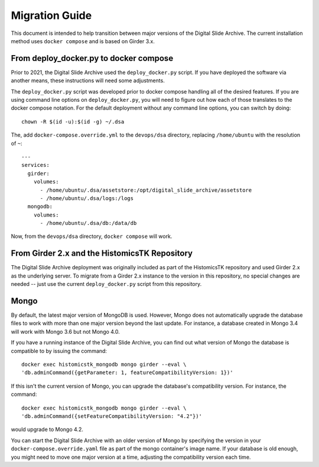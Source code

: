 Migration Guide
===============

This document is intended to help transition between major versions of the Digital Slide Archive.  The current installation method uses ``docker compose`` and is based on Girder 3.x.

From deploy_docker.py to docker compose
---------------------------------------

Prior to 2021, the Digital Slide Archive used the ``deploy_docker.py`` script.  If you have deployed the software via another means, these instructions will need some adjustments.

The ``deploy_docker.py`` script was developed prior to docker compose handling all of the desired features.  If you are using command line options on ``deploy_docker.py``, you will need to figure out how each of those translates to the docker compose notation.  For the default deployment without any command line options, you can switch by doing::

    chown -R $(id -u):$(id -g) ~/.dsa

The, add ``docker-compose.override.yml`` to the ``devops/dsa`` directory, replacing ``/home/ubuntu`` with the resolution of ``~``::

    ---
    services:
      girder:
        volumes:
          - /home/ubuntu/.dsa/assetstore:/opt/digital_slide_archive/assetstore
          - /home/ubuntu/.dsa/logs:/logs
      mongodb:
        volumes:
          - /home/ubuntu/.dsa/db:/data/db

Now, from the ``devops/dsa`` directory, ``docker compose`` will work.


From Girder 2.x and the HistomicsTK Repository
----------------------------------------------

The Digital Slide Archive deployment was originally included as part of the HistomicsTK repository and used Girder 2.x as the underlying server.  To migrate from a Girder 2.x instance to the version in this repository, no special changes are needed -- just use the current ``deploy_docker.py`` script from this repository.

Mongo
-----

By default, the latest major version of MongoDB is used.  However, Mongo does not automatically upgrade the database files to work with more than one major version beyond the last update.  For instance, a database created in Mongo 3.4 will work with Mongo 3.6 but not Mongo 4.0.

If you have a running instance of the Digital Slide Archive, you can find out what version of Mongo the database is compatible to by issuing the command::

  docker exec histomicstk_mongodb mongo girder --eval \
  'db.adminCommand({getParameter: 1, featureCompatibilityVersion: 1})'

If this isn't the current version of Mongo, you can upgrade the database's compatibility version.  For instance, the command::

  docker exec histomicstk_mongodb mongo girder --eval \
  'db.adminCommand({setFeatureCompatibilityVersion: "4.2"})'

would upgrade to Mongo 4.2.

You can start the Digital Slide Archive with an older version of Mongo by specifying the version in your ``docker-compose.override.yaml`` file as part of the mongo container's image name.  If your database is old enough, you might need to move one major version at a time, adjusting the compatibility version each time.
